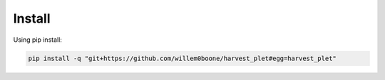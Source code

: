 Install
============

Using pip install:

.. code-block:: console

    pip install -q "git+https://github.com/willem0boone/harvest_plet#egg=harvest_plet"

